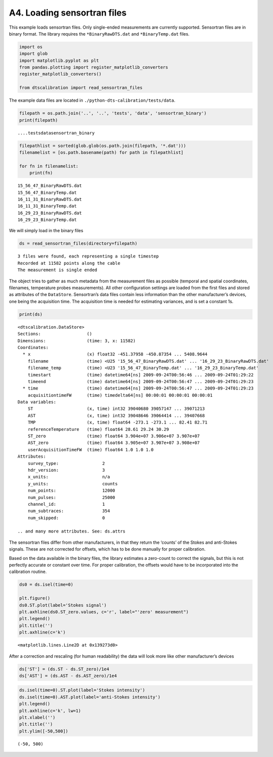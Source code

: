 A4. Loading sensortran files
============================

This example loads sensortran files. Only single-ended measurements are
currently supported. Sensortran files are in binary format. The library
requires the ``*BinaryRawDTS.dat`` and ``*BinaryTemp.dat`` files.

.. code:: ipython3

    import os
    import glob
    import matplotlib.pyplot as plt
    from pandas.plotting import register_matplotlib_converters
    register_matplotlib_converters()
        
    from dtscalibration import read_sensortran_files

The example data files are located in
``./python-dts-calibration/tests/data``.

.. code:: ipython3

    filepath = os.path.join('..', '..', 'tests', 'data', 'sensortran_binary')
    print(filepath)


.. parsed-literal::

    ..\..\tests\data\sensortran_binary
    

.. code:: ipython3

    filepathlist = sorted(glob.glob(os.path.join(filepath, '*.dat')))
    filenamelist = [os.path.basename(path) for path in filepathlist]
    
    for fn in filenamelist:
        print(fn)


.. parsed-literal::

    15_56_47_BinaryRawDTS.dat
    15_56_47_BinaryTemp.dat
    16_11_31_BinaryRawDTS.dat
    16_11_31_BinaryTemp.dat
    16_29_23_BinaryRawDTS.dat
    16_29_23_BinaryTemp.dat
    

We will simply load in the binary files

.. code:: ipython3

    ds = read_sensortran_files(directory=filepath)


.. parsed-literal::

    3 files were found, each representing a single timestep
    Recorded at 11582 points along the cable
    The measurement is single ended
    

The object tries to gather as much metadata from the measurement files
as possible (temporal and spatial coordinates, filenames, temperature
probes measurements). All other configuration settings are loaded from
the first files and stored as attributes of the ``DataStore``.
Sensortran’s data files contain less information than the other
manufacturer’s devices, one being the acquisition time. The acquisition
time is needed for estimating variances, and is set a constant 1s.

.. code:: ipython3

    print(ds)


.. parsed-literal::

    <dtscalibration.DataStore>
    Sections:                  ()
    Dimensions:                (time: 3, x: 11582)
    Coordinates:
      * x                      (x) float32 -451.37958 -450.87354 ... 5408.9644
        filename               (time) <U25 '15_56_47_BinaryRawDTS.dat' ... '16_29_23_BinaryRawDTS.dat'
        filename_temp          (time) <U23 '15_56_47_BinaryTemp.dat' ... '16_29_23_BinaryTemp.dat'
        timestart              (time) datetime64[ns] 2009-09-24T00:56:46 ... 2009-09-24T01:29:22
        timeend                (time) datetime64[ns] 2009-09-24T00:56:47 ... 2009-09-24T01:29:23
      * time                   (time) datetime64[ns] 2009-09-24T00:56:47 ... 2009-09-24T01:29:23
        acquisitiontimeFW      (time) timedelta64[ns] 00:00:01 00:00:01 00:00:01
    Data variables:
        ST                     (x, time) int32 39040680 39057147 ... 39071213
        AST                    (x, time) int32 39048646 39064414 ... 39407668
        TMP                    (x, time) float64 -273.1 -273.1 ... 82.41 82.71
        referenceTemperature   (time) float64 28.61 29.24 30.29
        ST_zero                (time) float64 3.904e+07 3.906e+07 3.907e+07
        AST_zero               (time) float64 3.905e+07 3.907e+07 3.908e+07
        userAcquisitionTimeFW  (time) float64 1.0 1.0 1.0
    Attributes:
        survey_type:                 2
        hdr_version:                 3
        x_units:                     n/a
        y_units:                     counts
        num_points:                  12000
        num_pulses:                  25000
        channel_id:                  1
        num_subtraces:               354
        num_skipped:                 0
    
    .. and many more attributes. See: ds.attrs
    

The sensortran files differ from other manufacturers, in that they
return the ‘counts’ of the Stokes and anti-Stokes signals. These are not
corrected for offsets, which has to be done manually for proper
calibration.

Based on the data available in the binary files, the library estimates a
zero-count to correct the signals, but this is not perfectly accurate or
constant over time. For proper calibration, the offsets would have to be
incorporated into the calibration routine.

.. code:: ipython3

    ds0 = ds.isel(time=0)
    
    plt.figure()
    ds0.ST.plot(label='Stokes signal')
    plt.axhline(ds0.ST_zero.values, c='r', label="'zero' measurement")
    plt.legend()
    plt.title('')
    plt.axhline(c='k')




.. parsed-literal::

    <matplotlib.lines.Line2D at 0x139273d0>



After a correction and rescaling (for human readability) the data will
look more like other manufacturer’s devices

.. code:: ipython3

    ds['ST'] = (ds.ST - ds.ST_zero)/1e4
    ds['AST'] = (ds.AST - ds.AST_zero)/1e4

.. code:: ipython3

    ds.isel(time=0).ST.plot(label='Stokes intensity')
    ds.isel(time=0).AST.plot(label='anti-Stokes intensity')
    plt.legend()
    plt.axhline(c='k', lw=1)
    plt.xlabel('')
    plt.title('')
    plt.ylim([-50,500])




.. parsed-literal::

    (-50, 500)


